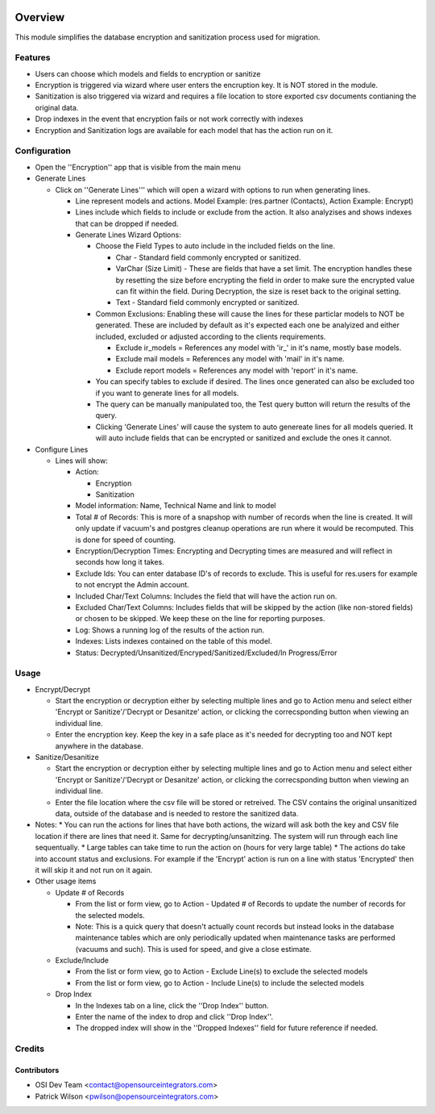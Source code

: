 .. image:: https://img.shields.io/badge/licence-AGPL--3-blue.svg
    :target: http://www.gnu.org/licenses/agpl-3.0-standalone.html
    :alt: License: AGPL-3

========
Overview
========

This module simplifies the database encryption and sanitization process used for migration.

Features
========
* Users can choose which models and fields to encryption or sanitize
* Encryption is triggered via wizard where user enters the encruption key. It is NOT stored in the module.
* Sanitization is also triggered via wizard and requires a file location to store exported csv documents contianing the original data.
* Drop indexes in the event that encryption fails or not work correctly with indexes
* Encryption and Sanitization logs are available for each model that has the action run on it.

Configuration
=============

* Open the ''Encryption'' app that is visible from the main menu
* Generate Lines

  * Click on ''Generate Lines''' which will open a wizard with options to run when generating lines.

    * Line represent models and actions. Model Example: (res.partner (Contacts), Action Example: Encrypt)
    * Lines include which fields to include or exclude from the action. It also analyzises and shows indexes that can be dropped if needed.

    * Generate Lines Wizard Options:

      * Choose the Field Types to auto include in the included fields on the line.

        * Char - Standard field commonly encrypted or sanitized.
        * VarChar (Size Limit) - These are fields that have a set limit. The encryption handles these by resetting the size before encrypting the field in order to make sure the encrypted value can fit within the field. During Decryption, the size is reset back to the original setting.
        * Text - Standard field commonly encrypted or sanitized.

      * Common Exclusions: Enabling these will cause the lines for these particlar models to NOT be generated. These are included by default as it's expected each one be analyized and either included, excluded or adjusted according to the clients requirements.

        * Exclude ir_models = References any model with 'ir_' in it's name, mostly base models.
        * Exclude mail models = References any model with 'mail' in it's name.
        * Exclude report models = References any model with 'report' in it's name.

      * You can specify tables to exclude if desired. The lines once generated can also be excluded too if you want to generate lines for all models.
      * The query can be manually manipulated too, the Test query button will return the results of the query.
      * Clicking 'Generate Lines' will cause the system to auto genereate lines for all models queried. It will auto include fields that can be encrypted or sanitized and exclude the ones it cannot.

* Configure Lines

  * Lines will show:

    * Action:

      * Encryption
      * Sanitization

    * Model information: Name, Technical Name and link to model
    * Total # of Records: This is more of a snapshop with number of records when the line is created. It will only update if vacuum's and postgres cleanup operations are run where it would be recomputed. This is done for speed of counting.
    * Encryption/Decryption Times: Encrypting and Decrypting times are measured and will reflect in seconds how long it takes.
    * Exclude Ids: You can enter database ID's of records to exclude. This is useful for res.users for example to not encrypt the Admin account.
    * Included Char/Text Columns: Includes the field that will have the action run on.
    * Excluded Char/Text Columns: Includes fields that will be skipped by the action (like non-stored fields) or chosen to be skipped. We keep these on the line for reporting purposes.
    * Log: Shows a running log of the results of the action run.
    * Indexes: Lists indexes contained on the table of this model.
    * Status: Decrypted/Unsanitized/Encryped/Sanitized/Excluded/In Progress/Error

Usage
=====

* Encrypt/Decrypt

  * Start the encryption or decryption either by selecting multiple lines and go to Action menu and select either 'Encrypt or Sanitize'/'Decrypt or Desanitze' action, or clicking the correcsponding button when viewing an individual line.
  * Enter the encryption key. Keep the key in a safe place as it's needed for decrypting too and NOT kept anywhere in the database.

* Sanitize/Desanitize

  * Start the encryption or decryption either by selecting multiple lines and go to Action menu and select either 'Encrypt or Sanitize'/'Decrypt or Desanitze' action, or clicking the correcsponding button when viewing an individual line.
  * Enter the file location where the csv file will be stored or retreived. The CSV contains the original unsanitized data, outside of the database and is needed to restore the sanitized data.

* Notes:
  * You can run the actions for lines that have both actions, the wizard will ask both the key and CSV file location if there are lines that need it. Same for decrypting/unsanitzing. The system will run through each line sequentually.
  * Large tables can take time to run the action on (hours for very large table)
  * The actions do take into account status and exclusions. For example if the 'Encrypt' action is run on a line with status 'Encrypted' then it will skip it and not run on it again.

* Other usage items

  * Update # of Records

    * From the list or form view, go to Action - Updated # of Records to update the number of records for the selected models.
    * Note: This is a quick query that doesn't actually count records but instead looks in the database maintenance tables which are only periodically updated when maintenance tasks are performed (vacuums and such). This is used for speed, and give a close estimate.

  * Exclude/Include

    * From the list or form view, go to Action - Exclude Line(s) to exclude the selected models
    * From the list or form view, go to Action - Include Line(s) to include the selected models

  * Drop Index

    * In the Indexes tab on a line, click the ''Drop Index'' button.
    * Enter the name of the index to drop and click ''Drop Index''.
    * The dropped index will show in the ''Dropped Indexes'' field for future reference if needed.

Credits
=======

Contributors
------------

* OSI Dev Team <contact@opensourceintegrators.com>
* Patrick Wilson <pwilson@opensourceintegrators.com>
